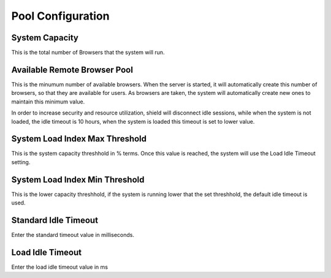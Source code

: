 ******************
Pool Configuration
******************

System Capacity
===============

This is the total number of Browsers that the system will run.  

Available Remote Browser Pool
=============================

This is the minumum number of available browsers.  When the server is started, it will automatically create this number of browsers, so that they are available for users.   As browsers are taken, the system will automatically create new ones to maintain this minimum value.

In order to increase security and resource utilization, shield will disconnect idle sessions, while when the system is not loaded, the idle timeout is 10 hours, when the system is loaded this timeout is set to lower value.


System Load Index Max Threshold
===============================

This is the system capacity threshhold in % terms.  Once this value is reached, the system will use the Load Idle Timeout setting. 


System Load Index Min Threshold
===============================

This is the lower capacity threshhold, if the system is running lower that the set threshhold, the default idle timeout is used.


Standard Idle Timeout
=====================

Enter the standard timeout value in milliseconds.
 
 
Load Idle Timeout
=================
Enter the load idle timeout value in ms